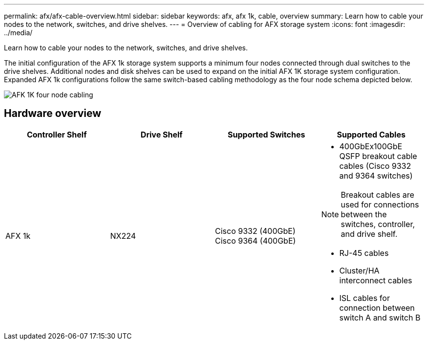 ---
permalink: afx/afx-cable-overview.html
sidebar: sidebar
keywords: afx, afx 1k, cable, overview
summary: Learn how to cable your nodes to the network, switches, and drive shelves. 
---
= Overview of cabling for AFX storage system
:icons: font
:imagesdir: ../media/

[.lead]
Learn how to cable your nodes to the network, switches, and drive shelves. 

The initial configuration of the AFX 1k storage system supports a minimum four nodes connected through dual switches to the drive shelves. Additional nodes and disk shelves can be used to expand on the initial AFX 1K storage system configuration. Expanded AFX 1k configurations follow the same switch-based cabling methodology as the four node schema depicted below. 

image:../media/afx_cable_overview_half_node_source_ieops-2358.svg[AFK 1K four node cabling]

== Hardware overview

[options="header"]
|===
a| *Controller Shelf* a| *Drive Shelf* a| *Supported Switches* a| *Supported Cables*
a|
AFX 1k
a|
NX224
a|
Cisco 9332 (400GbE)
Cisco 9364 (400GbE)
a|
* 400GbEx100GbE QSFP breakout cable cables (Cisco 9332 and 9364 switches)

NOTE: Breakout cables are used for connections between the switches, controller, and drive shelf. 

* RJ-45 cables
* Cluster/HA interconnect cables
* ISL cables for connection between switch A and switch B
|===